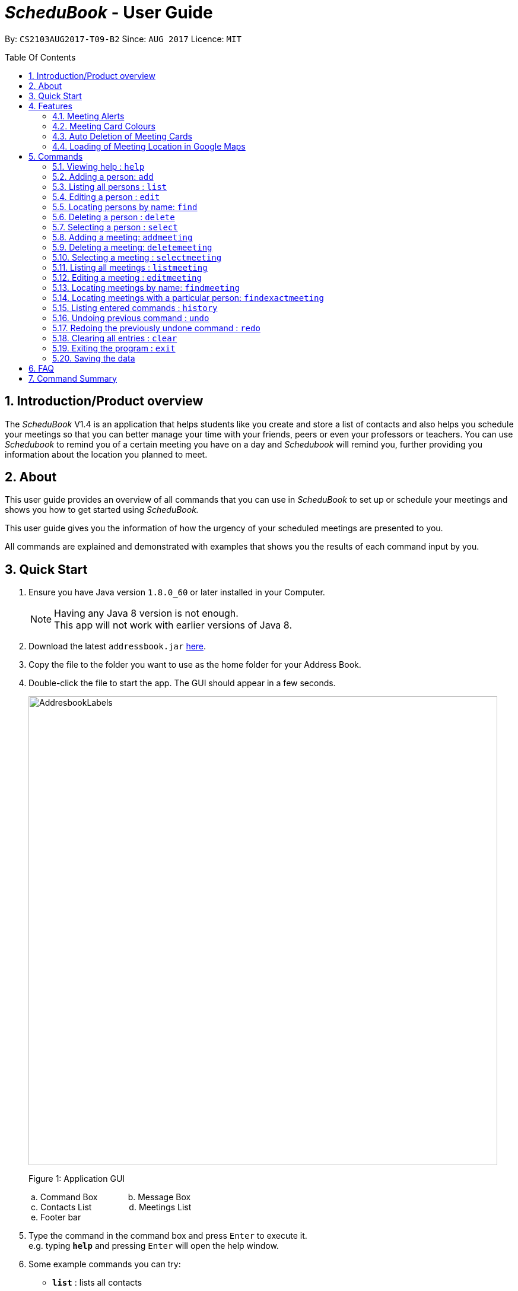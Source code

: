 = __ScheduBook __- User Guide
:toc:
:toc-title: Table Of Contents
:toc-placement: preamble
:sectnums:
:imagesDir: images
:stylesDir: stylesheets
:experimental:
ifdef::env-github[]
:tip-caption: :bulb:
:note-caption: :information_source:
endif::[]
:repoURL: https://github.com/CS2103AUG2017-T09-B2/main

By: `CS2103AUG2017-T09-B2`      Since: `AUG 2017`      Licence: `MIT`

== Introduction/Product overview
The __ScheduBook __V1.4 is an application that helps students like you create and store a list of contacts and also helps you schedule your meetings so that you can better manage your time with your friends, peers or even your professors or teachers. You can use __Schedubook __to remind you of a certain meeting you have on a day and __Schedubook __will remind you, further providing you information about the location you planned to meet.

== About

This user guide provides an overview of all commands that you can use in __ScheduBook __to set up or schedule your meetings and shows you how to get started using _ScheduBook._

This user guide gives you the information of how the urgency of your scheduled meetings are presented to you.

All commands are explained and demonstrated with examples that shows you the results of each command input by you.

== Quick Start

.  Ensure you have Java version `1.8.0_60` or later installed in your Computer.
+
[NOTE]
Having any Java 8 version is not enough. +
This app will not work with earlier versions of Java 8.
+
.  Download the latest `addressbook.jar` link:{repoURL}/releases[here].
.  Copy the file to the folder you want to use as the home folder for your Address Book.
.  Double-click the file to start the app. The GUI should appear in a few seconds.
+
image::AddresbookLabels.png[width="790"]
+
Figure 1: Application GUI
+
&#160;a. Command Box  &#160;&#160;&#160;&#160;&#160;&#160;&#160;&#160;&#160;&#160;&#160; b. Message Box +
&#160;c. Contacts List &#160;&#160;&#160;&#160;&#160;&#160;&#160;&#160;&#160;&#160;&#160;&#160;&#160;&#160;
d. Meetings List +
&#160;e. Footer bar

+
.  Type the command in the command box and press kbd:[Enter] to execute it. +
e.g. typing *`help`* and pressing kbd:[Enter] will open the help window.

.  Some example commands you can try:

* *`list`* : lists all contacts
* **`add`** `n/John Doe p/98765432 e/johnd@example.com a/John street, block 123, #01-01` : adds a contact named `John Doe` to the Address Book.
* **`delete`** `3` : deletes the 3rd contact shown in the current list
* **`addmeeting`** `2 n/Shopping d/01-01-01-2020 12:00 l/Orchard Road` adds a meeting with the 2nd contact shown in the current list
* *`exit`* : exits the application

.  Refer to the link:#features[Features] section below for more details of each command.

== Features

=== Meeting Alerts


image::Reminder.png[width="600"]
Figure 2: Pop-up Notification

. Upon opening up the application, if there is a meeting(s) on the same day, you will be reminded via a pop-up message
. As Shown to you in the figure 2, the information regarding the next upcoming meeting is displayed in the message

=== Meeting Card Colours

To show you the nearing of upcoming meetings, colours are assigned to the card by comparing the date and time in the meeting
 class to the date and time of the log in. The meanings of the different assigned colours are:

    * `darkRed` : Meeting is in next 24 hours.
+
image::MeetingCard1.png[align="center"][width="200"]
+
Figure 3A: Dark red Meeting Card
+
    * `red` : Meeting is in next 48 hours.
+
image::MeetingCard2.png[align="center"][width="200"]
+
Figure 3B: Red Meeting Card
+
    * `orangeRed` : Meeting is in next 72 hours.
+

image::MeetingCard3.png[align="center"][width="200"]
+
Figure 3C: Orange Meeting Card


=== Auto Deletion of Meeting Cards

Upon start up of the application, meetings which have already passed the current time of log in will be deleted and no
longer be shown

=== Loading of Meeting Location in Google Maps

Upon selecting a meeting, the location of meeting will be automatically entered as the destination in Google Maps. The detailed navigational route and directions can be obtained thereafter.

== Commands

====
*Command Format*

* Words in `UPPER_CASE` are the parameters to be supplied by the user e.g. in `add n/NAME`, `NAME` is a parameter which can be used as `add n/John Doe`.
* Items in square brackets are optional e.g `n/NAME [t/TAG]` can be used as `n/John Doe t/friend` or as `n/John Doe`.
* Items with `…`​ after them can be used multiple times including zero times e.g. `[t/TAG]...` can be used as `{nbsp}` (i.e. 0 times), `t/friend`, `t/friend t/family` etc.
* Parameters can be in any order e.g. if the command specifies `n/NAME p/PHONE_NUMBER`, `p/PHONE_NUMBER n/NAME` is also acceptable.
* Abbreviations in parenthesis before the command word represents the alias used for the corresponding commands. e.g. in `(am)addmeeting`, `am` is the short form notation for the `addmeeting` command.
====

=== Viewing help : `help`

Format: `help`

=== Adding a person: `add`

Adds a person to the address book +
Format: `(a)add [n/NAME] [p/PHONE_NUMBER] [e/EMAIL] [a/ADDRESS] [t/TAG]...`

[TIP]
A person can have any number of tags (including 0)

Examples:

* `add n/John Doe p/98765432 e/johnd@example.com a/John street, block 123, #01-01`
* `add n/Betsy Crowe t/friend e/betsycrowe@example.com a/Newgate Prison p/1234567 t/criminal`

=== Listing all persons : `list`

Shows a list of all persons in the address book. +
Format: `(l)list`

=== Editing a person : `edit`

Edits an existing person in the address book. +
Format: `(e)edit INDEX [n/NAME] [p/PHONE] [e/EMAIL] [a/ADDRESS] [t/TAG]...`

****
* Edits the person at the specified `INDEX`. The index refers to the index number shown in the last person listing. The index *must be a positive integer* 1, 2, 3, ...
* At least one of the optional fields must be provided.
* Existing values will be updated to the input values.
* When editing tags, the existing tags of the person will be removed i.e adding of tags is not cumulative.
* You can remove all the person's tags by typing `t/` without specifying any tags after it.
****

Examples:

* `edit 1 p/91234567 e/johndoe@example.com` +
Edits the phone number and email address of the 1st person to be `91234567` and `johndoe@example.com` respectively.
* `edit 2 n/Betsy Crower t/` +
Edits the name of the 2nd person to be `Betsy Crower` and clears all existing tags.

=== Locating persons by name: `find`

Finds persons whose names contain any of the given keywords. +
Format: `(f)find KEYWORD [MORE_KEYWORDS]`

****
* The search is case insensitive. e.g `hans` will match `Hans`
* The order of the keywords does not matter. e.g. `Hans Bo` will match `Bo Hans`
* Only the name is searched.
* Only full words will be matched e.g. `Han` will not match `Hans`
* Persons matching at least one keyword will be returned (i.e. `OR` search). e.g. `Hans Bo` will return `Hans Gruber`, `Bo Yang`
****

Examples:

* `find John` +
Returns `john` and `John Doe`
* `find Betsy Tim John` +
Returns any person having names `Betsy`, `Tim`, or `John`

=== Deleting a person : `delete`

Deletes the specified person from the address book. +
Format: `(d)delete INDEX`

****
* Deletes the person at the specified `INDEX`.
* The index refers to the index number shown in the most recent listing.
* The index *must be a positive integer* 1, 2, 3, ...
****

Examples:

* `list` +
`delete 2` +
Deletes the 2nd person in the address book.
* `find Betsy` +
`delete 1` +
Deletes the 1st person in the results of the `find` command.

=== Selecting a person : `select`

Selects the person identified by the index number used in the last person listing. +
Format: `(s)select INDEX`

****
* Selects the person and loads the Google search page the person at the specified `INDEX`.
* The index refers to the index number shown in the most recent listing.
* The index *must be a positive integer* `1, 2, 3, ...`
****

Examples:

* `list` +
`select 2` +
Selects the 2nd person in the address book.
* `find Betsy` +
`select 1` +
Selects the 1st person in the results of the `find` command.

=== Adding a meeting: `addmeeting`
Adds a meeting to the address book +
Format: `(am)addmeeting INDEX [n/NAME] [d/DATE_TIME] [l/LOCATION]`

[NOTE]
Input format for Date and Time is "DD-MM-YYYY HH:MM"

****
* Adds meeting with person at the specified `INDEX`. The index refers to the index number shown in the last person listing. The index *must be a positive integer 1,2,3, ...
* Creation of group meetings
** You can create meetings with different people at the same timing for a particular event. In this case,
 multiple `Meeting Cards` will be created. A group meeting consists of meetings that have the same event name, date and location but with different people
+
image::MeetingGroup.png[align="center"][width="200"]
+
Figure 4A: Meeting Cards for Group Meeting
+
* When you are attempting to add a meeting with the same date and time as a pre-existing one in ScheduBook, the following
error will be shown, preventing you from having 2 different meetings with exactly the same date and time
+
image::MeetingClash.png[width="500"]
+
Figure 4B: Clash Meeting Error
****

Examples:

* `addmeeting 1 n/Study d/31-10-2017 21:00 l/School of Computing, NUS`
* `addmeeting 2 n/Project meeting d/27-12-2017 08:30 l/iCube Auditorium, NUS`

=== Deleting a meeting: `deletemeeting`
deletemeeting by index of meeting in the Meeting

Deletes a meeting in the address book at the specified INDEX +
Format: `(dm)deletemeeting INDEX`

[NOTE]
INDEX must be a positive integer

****
* Deletes meeting with person at the specified INDEX. The index refers to the index number shown in the meetings tab
****

[TIP]
An overdue meeting will be automatically deleted when you open Schedubook

Examples:

* `dm 1`
* `dm 2`

=== Selecting a meeting : `selectmeeting`

Selects the meeting identified by the index number used in the last meeting listing. +
Format: `(sm)selectmeeting INDEX`

****
* Selects the meeting at the specified `INDEX` and loads the GoogleMaps with the location of meeting as the destination.
* The index refers to the index number shown in the most recent listing.
* The index *must be a positive integer* `1, 2, 3, ...`
****

Examples:

* `listmeeting` +
`selectmeeting 5` +
Selects the 5th meeting in the address book.
* `findmeeting Alex` +
`selectmeeting 1` +
Selects the 1st meeting in the results of the `findmeeting` command.

=== Listing all meetings : `listmeeting`

Shows a list of all meetings in the address book. +
Format: `(lm)listmeeting`

[TIP]
Meetings are always sorted according to the closest date



=== Editing a meeting : `editmeeting`

Edits an existing meeting in the address book. +
Format: `(em)editmeeting INDEX [n/NAME] [d/DATETIME] [l/LOCATION]`

****
* Edits the meeting at the specified `INDEX`. The index refers to the index number shown in the last person listing. The index *must be a positive integer* 1, 2, 3, ...
* At least one of the optional fields must be provided.
* Existing values will be updated to the input values.
* Once a meeting is successfully edited, a message showing the edited meeting will be displayed as shown below
+
image::EditMeetingSuccess.png[width="500"]
+
Figure 5: Successful edited Meeting

****

Examples:

* `editmeeting 1 n/John l/Clementi` +
Edits the name and location of the 1st meeting to be `John` and `Clementi` respectively.

=== Locating meetings by name: `findmeeting`

Finds meetings whose names contain any of the given keywords. +
Format: `(fm)findmeeting KEYWORD [MORE_KEYWORDS]`

****
* The search is case insensitive. e.g `hans` will match `Hans`
* The order of the keywords does not matter. e.g. `Hans Bo` will match `Bo Hans`
* Name of meeting or the name of person user is meeting is searched.
* Only full words will be matched e.g. `Han` will not match `Hans`
* Meetings matching at least one keyword will be returned (i.e. `OR` search). e.g. `Hans Bo` will return `Hans Gruber`, `Bo Yang`
****

Examples:

* `findmeeting John` +
Returns meetings with `John` and `John Doe`
* `findmeeting Study Shopping` +
Returns any meeting having names `Study` or `Shopping`
* `findmeeting Shopping Study John` +
Returns any meeting having `John` as the person to meet and any meetings having names `Study` and `Shopping`

=== Locating meetings with a particular person: `findexactmeeting`
Finds meetings with people whose names match exactly with the phrase entered.
Format: `(fem)findexactmeeting PHRASE`

****
* The search is case insensitive. +
e.g `john tan` will match `John Tan`
* Only meetings with the full name of the person will be found
****

Example:

* `findexactmeeting John Tan` +
returns only the meetings with people named `John Tan`

=== Listing entered commands : `history`

Lists all the commands that you have entered in reverse chronological order. +
Format: `(h)history`

[NOTE]
====
Pressing the kbd:[&uarr;] and kbd:[&darr;] arrows will display the previous and next input respectively in the command box.
====

// tag::undoredo[]
=== Undoing previous command : `undo`

Restores the address book to the state before the previous _undoable_ command was executed. +
Format: `(u)undo`

[NOTE]
====
Undoable commands: those commands that modify the address book's content (`add`, `delete`, `edit` and `clear`).
====

Examples:

* `delete 1` +
`list` +
`undo` (reverses the `delete 1` command) +

* `select 1` +
`list` +
`undo` +
The `undo` command fails as there are no undoable commands executed previously.

* `delete 1` +
`clear` +
`undo` (reverses the `clear` command) +
`undo` (reverses the `delete 1` command) +

=== Redoing the previously undone command : `redo`

Reverses the most recent `undo` command. +
Format: `(r)redo`

Examples:

* `delete 1` +
`undo` (reverses the `delete 1` command) +
`redo` (reapplies the `delete 1` command) +

* `delete 1` +
`redo` +
The `redo` command fails as there are no `undo` commands executed previously.

* `delete 1` +
`clear` +
`undo` (reverses the `clear` command) +
`undo` (reverses the `delete 1` command) +
`redo` (reapplies the `delete 1` command) +
`redo` (reapplies the `clear` command) +
// end::undoredo[]

=== Clearing all entries : `clear`

Clears all entries from the address book. +
Format: `(c)clear`

=== Exiting the program : `exit`

Exits the program. +
Format: `exit`

=== Saving the data

Address book data are saved in the hard disk automatically after any command that changes the data. +
There is no need to save manually.

== FAQ

*Q*: How do I transfer my data to another Computer? +
*A*: Install the app in the other computer and overwrite the empty data file it creates with the file that contains the data of your previous Address Book folder.

== Command Summary

* *Add* `add [n/NAME] [p/PHONE_NUMBER] [e/EMAIL] [a/ADDRESS] [t/TAG]...` +
e.g. `add n/James Ho p/22224444 e/jamesho@example.com a/123, Clementi Rd, 1234665 t/friend t/colleague`
* *Clear* : `clear`
* *Delete* : `delete INDEX` +
e.g. `delete 3`
* *Edit* : `edit INDEX [n/NAME] [p/PHONE_NUMBER] [e/EMAIL] [a/ADDRESS] [t/TAG]...` +
e.g. `edit 2 n/James Lee e/jameslee@example.com`
* *Find* : `find KEYWORD [MORE_KEYWORDS]` +
e.g. `find James Jake`
* *List* : `list`
* *Add Meeting* `addmeeting INDEX [n/NAME] [d/DATE_TIME] [l/LOCATION]` +
e.g. `addmeeting 5 n/Shopping d/22-11-2017 l/Vivo City`
* *Delete Meeting* `deletemeeting INDEX` +
e.g. `deletemeeting 1`
* *Edit Meeting* `editmeeting INDEX [n/NAME] [d/DATETIME] [l/LOCATION]`
* *List Meeting* : `listmeeting`
* *Find Meeting* : `findmeeting KeyWORD [MORE_KEYWORDS]` +
e.g. `find Shopping Study Jake`
* *Select Meeting* : `selectmeeting INDEX` +
e.g selectmeeting 7
* *Help* : `help`
* *Select* : `select INDEX` +
e.g.`select 2`
* *History* : `history`
* *Undo* : `undo`
* *Redo* : `redo`
